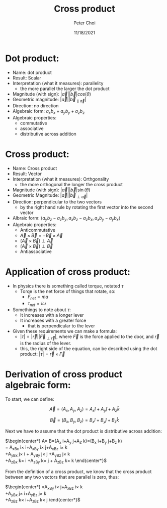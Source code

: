 #+TITLE: Cross product
#+AUTHOR: Peter Choi
#+DATE: 11/18/2021

* Dot product:
- Name: dot product
- Result: Scalar
- Interpretation (what it measures): parallelity
  - the more parallel the larger the dot product
- Magnitude (with sign): $|\vec a||\vec b|cos(\theta)$
- Geometric magnitude: $|\vec a||\vec b_{\parallel \vec a}|$
- Direction: no direction
- Algebraic form: $a_xb_x+a_yb_y+a_zb_z$
- Algebraic properties:
  - commutative
  - associative
  - distributive across addition

* Cross product:
- Name: Cross product
- Result: Vector
- Interpretation (what it measures): Orthgonality
  - the more orthogonal the longer the cross product
- Magnitude (with sign): $|\vec a||\vec b|\sin(\theta)$
- Geometric Magnitude: $|\vec a||\vec b_{\perp \vec a}|$
- Direction: perpendicular to the two vectors
  - by the right hand rule by rotating the first vector into the second vector
- Albraic form: $\langle a_yb_z-a_zb_y,a_xb_z-a_zb_x,a_xb_y-a_yb_x\rangle$  
- Algebraic properties:
  - Anticommutative
  - $\vec A\times\vec B=-\vec B\times\vec A$
  - $(\vec A\times\vec B)\perp\vec A$
  - $(\vec A\times\vec B)\perp\vec B$
  - Antiassociative

* Application of cross product:
- In physics there is something called torque, notated $\tau$
  - Torqe is the net force of things that rotate, so:
    - $F_{net}=ma$
    - $\tau_{net}=I\omega$
- Somethings to note about $\tau$:
  - It increases with a longer lever
  - It increases with a greater force
    - that is perpendicular to the lever
- Given these requirements we can make a formula:
  - $|\tau|=|\vec r||\vec F_{\perp\vec r}|$, where $\vec F$ is the force applied to the door, and $\vec r$ is the radius of the lever.
  - this, the right side of the equation, can be described using the dot product: $|\tau|=\vec r\times\vec F$

* Derivation of cross product algebraic form:
To start, we can define:

$$\vec A =(A_x,A_y,A_z) = A_x\hat i+A_y\hat j+A_z\hat k$$

$$\vec B=(B_x,B_y,B_z)=B_x\hat i+B_y\hat j+B_z\hat k$$

Next we have to assume that the dot product is distributive across addition:

$\begin{center*}
\vec A\times\vec B=(A_x\hat i+A_y\hat j+A_Z\hat k)\times(B_x\hat i+B_y\hat j+B_z\hat k)\\
= A_xB_x\hat i\times\hat i+A_xB_y\hat i\times\hat j+A_xB_z\hat i\times\hat k\\
+A_yB_x\hat j\times\hat i + A_yB_y\hat j\times\hat j +A_yB_z\hat j\times\hat k\\
+A_zB_x\hat k\times\hat i +A_zB_y\hat k\times\hat j + A_zB_z\hat k\times\hat k
\end{center*}$

From the definition of a cross product, we know that the cross product between any two vectors that are parallel is zero, thus:

$\begin{center*}
=A_xB_y\hat i\times\hat j+A_xB_z\hat i\times\hat k\\
+A_yB_x\hat j\times \hat i+A_yB_z\hat j\times \hat k\\
+A_zB_z\hat k\times \hat i+A_zB_z\hat k\times \hat j
\end{center*}$
